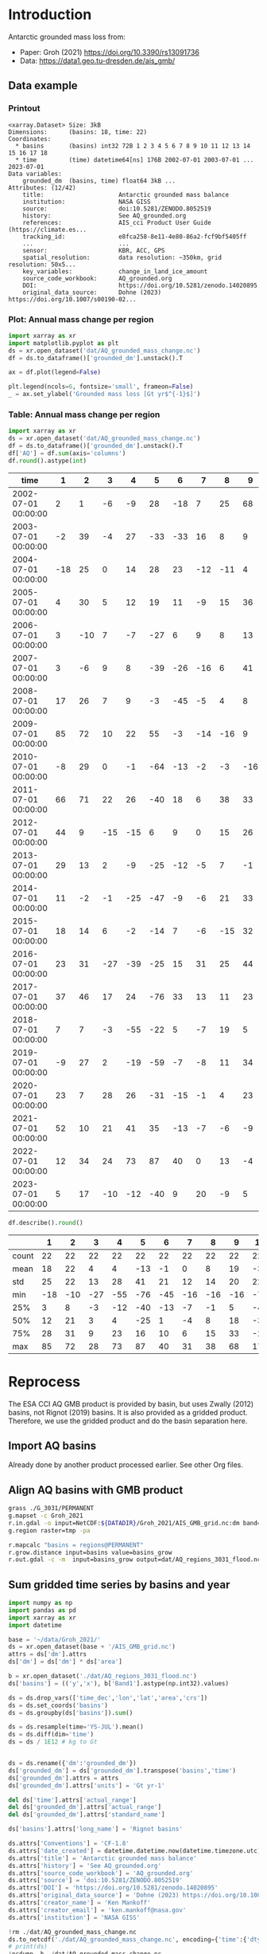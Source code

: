 
#+PROPERTY: header-args:jupyter-python+ :dir (file-name-directory buffer-file-name) :session groh_2021

* Table of contents                               :toc_3:noexport:
- [[#introduction][Introduction]]
  - [[#data-example][Data example]]
    - [[#printout][Printout]]
    - [[#plot-annual-mass-change-per-region][Plot: Annual mass change per region]]
    - [[#table-annual-mass-change-per-region][Table: Annual mass change per region]]
- [[#reprocess][Reprocess]]
  - [[#import-aq-basins][Import AQ basins]]
  - [[#align-aq-basins-with-gmb-product][Align AQ basins with GMB product]]
  - [[#sum-gridded-time-series-by-basins-and-year][Sum gridded time series by basins and year]]

* Introduction

Antarctic grounded mass loss from:
+ Paper: Groh (2021) https://doi.org/10.3390/rs13091736 
+ Data: https://data1.geo.tu-dresden.de/ais_gmb/
 
** Data example

*** Printout

#+BEGIN_SRC jupyter-python :exports results :prologue "import xarray as xr" :display text/plain
xr.open_dataset('./dat/AQ_grounded_mass_change.nc')
#+END_SRC

#+RESULTS:
#+begin_example
<xarray.Dataset> Size: 3kB
Dimensions:      (basins: 18, time: 22)
Coordinates:
  ,* basins       (basins) int32 72B 1 2 3 4 5 6 7 8 9 10 11 12 13 14 15 16 17 18
  ,* time         (time) datetime64[ns] 176B 2002-07-01 2003-07-01 ... 2023-07-01
Data variables:
    grounded_dm  (basins, time) float64 3kB ...
Attributes: (12/42)
    title:                     Antarctic grounded mass balance
    institution:               NASA GISS
    source:                    doi:10.5281/ZENODO.8052519
    history:                   See AQ_grounded.org
    references:                AIS_cci Product User Guide (https://climate.es...
    tracking_id:               e8fca258-8e11-4e80-86a2-fcf9bf5405ff
    ...                        ...
    sensor:                    KBR, ACC, GPS
    spatial_resolution:        data resolution: ~350km, grid resolution: 50x5...
    key_variables:             change_in_land_ice_amount
    source_code_workbook:      AQ_grounded.org
    DOI:                       https://doi.org/10.5281/zenodo.14020895
    original_data_source:      Dohne (2023) https://doi.org/10.1007/s00190-02...
#+end_example

*** Plot: Annual mass change per region

#+BEGIN_SRC jupyter-python :exports both :file ./fig/AQ_mass.png
import xarray as xr
import matplotlib.pyplot as plt
ds = xr.open_dataset('dat/AQ_grounded_mass_change.nc')
df = ds.to_dataframe()['grounded_dm'].unstack().T

ax = df.plot(legend=False)

plt.legend(ncols=6, fontsize='small', frameon=False)
_ = ax.set_ylabel('Grounded mass loss [Gt yr$^{-1}$]')
#+END_SRC

#+RESULTS:
[[file:./fig/AQ_mass.png]]

*** Table: Annual mass change per region

#+begin_src jupyter-python :exports both
import xarray as xr
ds = xr.open_dataset('dat/AQ_grounded_mass_change.nc')
df = ds.to_dataframe()['grounded_dm'].unstack().T
df['AQ'] = df.sum(axis='columns')
df.round().astype(int)
#+end_src

#+RESULTS:
| time                |   1 |   2 |   3 |   4 |   5 |   6 |   7 |   8 |   9 |   10 |   11 |   12 |   13 |   14 |   15 |   16 |   17 |   18 |   AQ |
|---------------------+-----+-----+-----+-----+-----+-----+-----+-----+-----+------+------+------+------+------+------+------+------+------+------|
| 2002-07-01 00:00:00 |   2 |   1 |  -6 |  -9 |  28 | -18 |   7 |  25 |  68 |   17 |  -38 |   -3 |    0 |  -36 |    3 |  -22 |   31 |    4 |   52 |
| 2003-07-01 00:00:00 |  -2 |  39 |  -4 |  27 | -33 | -33 |  16 |   8 |   9 |  -23 |  -66 |   -4 |  -10 |  -21 |    3 |    1 |  -11 |    2 | -102 |
| 2004-07-01 00:00:00 | -18 |  25 |   0 |  14 |  28 |  23 | -12 | -11 |   4 |  -43 |  -63 |   -4 |   20 |  -14 |   -4 |   55 |   -4 |  -15 |  -19 |
| 2005-07-01 00:00:00 |   4 |  30 |   5 |  12 |  19 |  11 |  -9 |  15 |  36 |   -5 |  -41 |   -2 |    6 |  -30 |    0 |   41 |   21 |   10 |  122 |
| 2006-07-01 00:00:00 |   3 | -10 |   7 |  -7 | -27 |   6 |   9 |   8 |  13 |  -24 | -104 |    1 |    4 |  -19 |   11 |    1 |   32 |   36 |  -59 |
| 2007-07-01 00:00:00 |   3 |  -6 |   9 |   8 | -39 | -26 | -16 |   6 |  41 |  -11 | -106 |   -5 |  -33 |  -44 |    8 |   -8 |   22 |    9 | -190 |
| 2008-07-01 00:00:00 |  17 |  26 |   7 |   9 |  -3 | -45 |  -5 |   4 |   8 |  -35 | -106 |    4 |    5 |   -7 |   -7 |   35 |   20 |   12 |  -62 |
| 2009-07-01 00:00:00 |  85 |  72 |  10 |  22 |  55 |  -3 | -14 | -16 |   9 |  -61 | -162 |  -24 |  -25 |  -34 |    0 |  -23 |   34 |   17 |  -59 |
| 2010-07-01 00:00:00 |  -8 |  29 |   0 |  -1 | -64 | -13 |  -2 |  -3 | -16 |  -74 | -122 |    2 |   -1 |   -1 |    1 |    4 |   41 |   22 | -207 |
| 2011-07-01 00:00:00 |  66 |  71 |  22 |  26 | -40 |  18 |   6 |  38 |  33 |  -41 | -153 |  -14 |  -29 |  -22 |   -1 |   -8 |    4 |   16 |   -8 |
| 2012-07-01 00:00:00 |  44 |   9 | -15 | -15 |   6 |   9 |   0 |  15 |  26 |  -34 | -142 |  -12 |  -26 |  -25 |    1 |    0 |    2 |    7 | -151 |
| 2013-07-01 00:00:00 |  29 |  13 |   2 |  -9 | -25 | -12 |  -5 |   7 |  -1 |  -59 | -161 |  -19 |  -26 |  -22 |   -2 |    0 |   11 |   28 | -251 |
| 2014-07-01 00:00:00 |  11 |  -2 |  -1 | -25 | -47 |  -9 |  -6 |  21 |  33 |  -28 | -100 |   -6 |   -3 |   -3 |    7 |   11 |    9 |   -3 | -141 |
| 2015-07-01 00:00:00 |  18 |  14 |   6 |  -2 | -14 |   7 |  -6 | -15 |  32 |  -38 | -138 |  -13 |    8 |  -17 |    1 |   17 |    4 |    2 | -133 |
| 2016-07-01 00:00:00 |  23 |  31 | -27 | -39 | -25 |  15 |  31 |  25 |  44 |  -32 |  -96 |    7 |   46 |   13 |    0 |   51 |  -14 |    3 |   57 |
| 2017-07-01 00:00:00 |  37 |  46 |  17 |  24 | -76 |  33 |  13 |  11 |  23 |  -72 | -212 |  -12 |  -55 |  -14 |   22 |  -23 |   69 |   53 | -116 |
| 2018-07-01 00:00:00 |   7 |   7 |  -3 | -55 | -22 |   5 |  -7 |  19 |   5 |  -31 |  -64 |  -12 |    5 |    3 |  -18 |   10 |    3 |  -18 | -167 |
| 2019-07-01 00:00:00 |  -9 |  27 |   2 | -19 | -59 |  -7 |  -8 |  11 |  34 |  -19 |  -69 |   -6 |  -16 |  -30 |   -4 |   32 |    6 |   -4 | -136 |
| 2020-07-01 00:00:00 |  23 |   7 |  28 |  26 | -31 | -15 |  -1 |   4 |  23 |  -24 |  -94 |    4 |    4 |  -12 |   12 |   13 |    7 |    9 |  -17 |
| 2021-07-01 00:00:00 |  52 |  10 |  21 |  41 |  35 | -13 |  -7 |  -6 |  -9 |  -67 | -153 |   -7 |   19 |   29 |    4 |   29 |   18 |   18 |   13 |
| 2022-07-01 00:00:00 |  12 |  34 |  24 |  73 |  87 |  40 |   0 |  13 |  -4 |  -46 | -123 |    9 |    4 |   40 |    8 |   64 |   12 |    9 |  255 |
| 2023-07-01 00:00:00 |   5 |  17 | -10 | -12 | -40 |   9 |  20 |  -9 |   5 |  -47 | -112 |  -16 |    3 |   -5 |  -11 |   16 |   40 |   43 | -104 |

#+begin_src jupyter-python :exports both
df.describe().round()
#+end_src

#+RESULTS:
|       |   1 |   2 |   3 |   4 |   5 |   6 |   7 |   8 |   9 |   10 |   11 |   12 |   13 |   14 |   15 |   16 |   17 |   18 |   AQ |
|-------+-----+-----+-----+-----+-----+-----+-----+-----+-----+------+------+------+------+------+------+------+------+------+------|
| count |  22 |  22 |  22 |  22 |  22 |  22 |  22 |  22 |  22 |   22 |   22 |   22 |   22 |   22 |   22 |   22 |   22 |   22 |   22 |
| mean  |  18 |  22 |   4 |   4 | -13 |  -1 |   0 |   8 |  19 |  -36 | -110 |   -6 |   -5 |  -12 |    1 |   13 |   16 |   12 |  -65 |
| std   |  25 |  22 |  13 |  28 |  41 |  21 |  12 |  14 |  20 |   22 |   44 |    9 |   22 |   21 |    8 |   25 |   19 |   17 |  117 |
| min   | -18 | -10 | -27 | -55 | -76 | -45 | -16 | -16 | -16 |  -74 | -212 |  -24 |  -55 |  -44 |  -18 |  -23 |  -14 |  -18 | -251 |
| 25%   |   3 |   8 |  -3 | -12 | -40 | -13 |  -7 |  -1 |   5 |  -47 | -141 |  -12 |  -23 |  -24 |   -2 |   -0 |    4 |    2 | -140 |
| 50%   |  12 |  21 |   3 |   4 | -25 |   1 |  -4 |   8 |  18 |  -34 | -106 |   -5 |    1 |  -16 |    1 |   10 |   11 |    9 |  -82 |
| 75%   |  28 |  31 |   9 |  23 |  16 |  10 |   6 |  15 |  33 |  -24 |  -75 |    1 |    5 |   -3 |    6 |   31 |   28 |   18 |  -10 |
| max   |  85 |  72 |  28 |  73 |  87 |  40 |  31 |  38 |  68 |   17 |  -38 |    9 |   46 |   40 |   22 |   64 |   69 |   53 |  255 |

* Reprocess

The ESA CCI AQ GMB product is provided by basin, but uses Zwally (2012) basins, not Rignot (2019) basins. It is also provided as a gridded product. Therefore, we use the gridded product and do the basin separation here.

** Import AQ basins

Already done by another product processed earlier. See other Org files.

** Align AQ basins with GMB product

#+BEGIN_SRC bash :exports both :results verbatim
grass ./G_3031/PERMANENT
g.mapset -c Groh_2021
r.in.gdal -o input=NetCDF:${DATADIR}/Groh_2021/AIS_GMB_grid.nc:dm band=1 output=tmp
g.region raster=tmp -pa

r.mapcalc "basins = regions@PERMANENT"
r.grow.distance input=basins value=basins_grow
r.out.gdal -c -m  input=basins_grow output=dat/AQ_regions_3031_flood.nc format=netCDF
#+END_SRC

** Sum gridded time series by basins and year

#+begin_src jupyter-python :exports both
import numpy as np
import pandas as pd
import xarray as xr
import datetime

base = '~/data/Groh_2021/'
ds = xr.open_dataset(base + '/AIS_GMB_grid.nc')
attrs = ds['dm'].attrs
ds['dm'] = ds['dm'] * ds['area']

b = xr.open_dataset('./dat/AQ_regions_3031_flood.nc')
ds['basins'] = (('y','x'), b['Band1'].astype(np.int32).values)

ds = ds.drop_vars(['time_dec','lon','lat','area','crs'])
ds = ds.set_coords('basins')
ds = ds.groupby(ds['basins']).sum()

ds = ds.resample(time='YS-JUL').mean()
ds = ds.diff(dim='time')
ds = ds / 1E12 # kg to Gt


ds = ds.rename({'dm':'grounded_dm'})
ds['grounded_dm'] = ds['grounded_dm'].transpose('basins','time')
ds['grounded_dm'].attrs = attrs
ds['grounded_dm'].attrs['units'] = 'Gt yr-1'

del ds['time'].attrs['actual_range']
del ds['grounded_dm'].attrs['actual_range']
del ds['grounded_dm'].attrs['standard_name']

ds['basins'].attrs['long_name'] = 'Rignot basins'

ds.attrs['Conventions'] = 'CF-1.8'
ds.attrs['date_created'] = datetime.datetime.now(datetime.timezone.utc).strftime("%Y%m%dT%H%M%SZ")
ds.attrs['title'] = 'Antarctic grounded mass balance'
ds.attrs['history'] = 'See AQ_grounded.org'
ds.attrs['source_code_workbook'] = 'AQ_grounded.org'
ds.attrs['source'] = 'doi:10.5281/ZENODO.8052519'
ds.attrs['DOI'] = 'https://doi.org/10.5281/zenodo.14020895'
ds.attrs['original_data_source'] = 'Dohne (2023) https://doi.org/10.1007/s00190-022-01697-8'
ds.attrs['creator_name'] = 'Ken Mankoff'
ds.attrs['creator_email'] = 'ken.mankoff@nasa.gov'
ds.attrs['institution'] = 'NASA GISS'

!rm ./dat/AQ_grounded_mass_change.nc
ds.to_netcdf('./dat/AQ_grounded_mass_change.nc', encoding={'time':{'dtype':'int32'}})
# print(ds)
!ncdump -h ./dat/AQ_grounded_mass_change.nc
#+end_src

#+RESULTS:
#+begin_example
netcdf AQ_grounded_mass_change {
dimensions:
	basins = 18 ;
	time = 22 ;
variables:
	int basins(basins) ;
		basins:long_name = "Rignot basins" ;
	int time(time) ;
		time:long_name = "modified julian date" ;
		time:standard_name = "time" ;
		time:axis = "T" ;
		time:units = "days since 2002-07-01 00:00:00" ;
		time:calendar = "proleptic_gregorian" ;
	double grounded_dm(basins, time) ;
		grounded_dm:_FillValue = NaN ;
		grounded_dm:long_name = "change in ice mass" ;
		grounded_dm:units = "Gt yr-1" ;

// global attributes:
		:title = "Antarctic grounded mass balance" ;
		:institution = "NASA GISS" ;
		:source = "doi:10.5281/ZENODO.8052519" ;
		:history = "See AQ_grounded.org" ;
		:references = "AIS_cci Product User Guide (https://climate.esa.int/en/projects/ice-sheets-antarctic/key-documents/)" ;
		:tracking_id = "e8fca258-8e11-4e80-86a2-fcf9bf5405ff" ;
		:Conventions = "CF-1.8" ;
		:netCDF_version = "netCDF-4_classic" ;
		:product_version = "4.1" ;
		:format_version = "CCI Data Standards v2.2" ;
		:summary = "GRACE/GRACE-FO-derived time series of gridded Antarctic ice mass changes with respect to the mass as of 2011-01-01 according to a linear, periodic (periods: 1 year, 1/2 year) and quadratic model fitted to the monthly solutions in the period 2002-08 - 2016-08" ;
		:gia_model = "GIA correction: IJ05_R2 (https://doi.org/10.1002/jgrb.50208)" ;
		:ellipsoidal_correction = "Ellipsoidal correction: The ice mass changes have been corrected to represent ice mass changes on the GRS80 reference ellipsoid. The ellipsoidal correction has been applied by spherical approximation at each point of interest as described by Ditmar (2018, https://doi.org/10.1007/s00190-018-1128-0)." ;
		:keywords = "ESA CCI, Antarctica, Ice Sheet Mass Balance, GRACE, GRACE-FO" ;
		:id = "20240517-ESACCI-L3C_AIS-GMB-GRID-fv4.1.nc" ;
		:naming_authority = "tu-dresden.de/bu/umwelt/geo/ipg/gef" ;
		:keyword_vocabulary = "GCMD" ;
		:cdm_data_type = "Grid" ;
		:date_created = "20250421T161218Z" ;
		:creator_name = "Ken Mankoff" ;
		:creator_url = "https://tu-dresden.de/bu/umwelt/geo/ipg/gef" ;
		:creator_email = "ken.mankoff@nasa.gov" ;
		:project = "Climate Change Initiative - European Space Agency" ;
		:geospatial_lat_min = "-90" ;
		:geospatial_lat_max = "-60" ;
		:geospatial_lon_min = "-180" ;
		:geospatial_lon_max = "180" ;
		:geospatial_vertical_min = "0" ;
		:geospatial_vertical_max = "0" ;
		:time_coverage_start = "2002-04-18" ;
		:time_coverage_end = "2024-02-16" ;
		:time_coverage_duration = "P21Y11M" ;
		:time_coverage_resolution = "P1M" ;
		:standard_name_vocabulary = "CF Standard Name Table v77" ;
		:license = "ESA CCI Data Policy: free and open access" ;
		:platform = "GRACE, GRACE-FO" ;
		:sensor = "KBR, ACC, GPS" ;
		:spatial_resolution = "data resolution: ~350km, grid resolution: 50x50km^2" ;
		:key_variables = "change_in_land_ice_amount" ;
		:source_code_workbook = "AQ_grounded.org" ;
		:DOI = "https://doi.org/10.5281/zenodo.14020895" ;
		:original_data_source = "Dohne (2023) https://doi.org/10.1007/s00190-022-01697-8" ;
}
#+end_example

